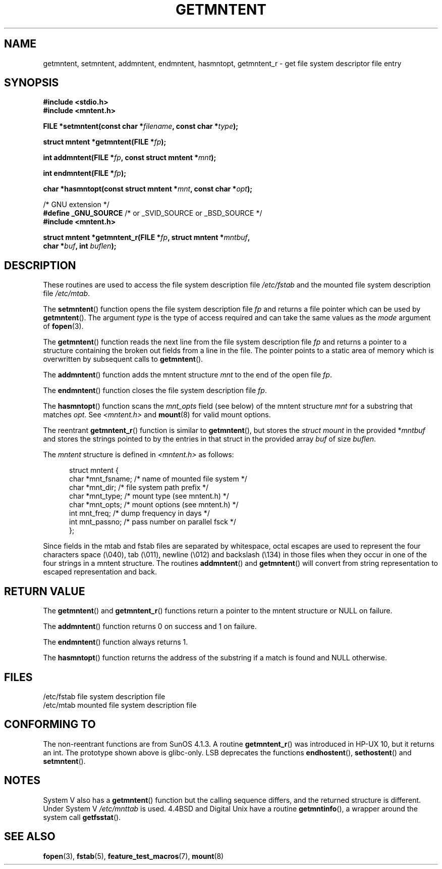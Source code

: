 .\" Copyright 1993 David Metcalfe (david@prism.demon.co.uk)
.\"
.\" Permission is granted to make and distribute verbatim copies of this
.\" manual provided the copyright notice and this permission notice are
.\" preserved on all copies.
.\"
.\" Permission is granted to copy and distribute modified versions of this
.\" manual under the conditions for verbatim copying, provided that the
.\" entire resulting derived work is distributed under the terms of a
.\" permission notice identical to this one.
.\"
.\" Since the Linux kernel and libraries are constantly changing, this
.\" manual page may be incorrect or out-of-date.  The author(s) assume no
.\" responsibility for errors or omissions, or for damages resulting from
.\" the use of the information contained herein.  The author(s) may not
.\" have taken the same level of care in the production of this manual,
.\" which is licensed free of charge, as they might when working
.\" professionally.
.\"
.\" Formatted or processed versions of this manual, if unaccompanied by
.\" the source, must acknowledge the copyright and authors of this work.
.\"
.\" References consulted:
.\"     Linux libc source code
.\"     Lewine's _POSIX Programmer's Guide_ (O'Reilly & Associates, 1991)
.\"     386BSD man pages
.\" Modified Sat Jul 24 21:46:57 1993 by Rik Faith (faith@cs.unc.edu)
.\" Modified 961109, 031115, aeb
.\"
.TH GETMNTENT 3  2003-11-15 "" "Linux Programmer's Manual"
.SH NAME
getmntent, setmntent, addmntent, endmntent, hasmntopt,
getmntent_r \- get file system descriptor file entry
.SH SYNOPSIS
.nf
.B #include <stdio.h>
.B #include <mntent.h>
.sp
.BI "FILE *setmntent(const char *" filename ", const char *" type );
.sp
.BI "struct mntent *getmntent(FILE *" fp );
.sp
.BI "int addmntent(FILE *" fp ", const struct mntent *" mnt );
.sp
.BI "int endmntent(FILE *" fp );
.sp
.BI "char *hasmntopt(const struct mntent *" mnt ", const char *" opt );
.sp
/* GNU extension */
.BR "#define _GNU_SOURCE" "    /* or _SVID_SOURCE or _BSD_SOURCE */"
.B #include <mntent.h>
.sp
.BI "struct mntent *getmntent_r(FILE *" fp ", struct mntent *" mntbuf ,
.BI "                           char *" buf ", int " buflen );
.fi
.SH DESCRIPTION
These routines are used to access the file system description file
\fI/etc/fstab\fP and the mounted file system description file
\fI/etc/mtab\fP.
.PP
The
.BR setmntent ()
function opens the file system description file
\fIfp\fP and returns a file pointer which can be used by
.BR getmntent ().
The argument \fItype\fP is the type of access
required and can take the same values as the \fImode\fP argument of
.BR fopen (3).
.PP
The
.BR getmntent ()
function reads the next line from the file system
description file \fIfp\fP and returns a pointer to a structure
containing the broken out fields from a line in the file.
The pointer
points to a static area of memory which is overwritten by subsequent
calls to
.BR getmntent ().
.PP
The
.BR addmntent ()
function adds the mntent structure \fImnt\fP to
the end of the open file \fIfp\fP.
.PP
The
.BR endmntent ()
function closes the file system description file
\fIfp\fP.
.PP
The
.BR hasmntopt ()
function scans the \fImnt_opts\fP field (see below)
of the mntent structure \fImnt\fP for a substring that matches \fIopt\fP.
See \fI<mntent.h>\fP and
.BR mount (8)
for valid mount options.
.PP
The reentrant
.BR getmntent_r ()
function is similar to
.BR getmntent (),
but stores the \fIstruct mount\fP in the provided
.RI * mntbuf
and stores the strings pointed to by the entries in that struct
in the provided array
.I buf
of size
.IR buflen .
.PP
The \fImntent\fP structure is defined in \fI<mntent.h>\fP as follows:
.sp
.in +0.5i
.nf
struct mntent {
    char *mnt_fsname;   /* name of mounted file system */
    char *mnt_dir;      /* file system path prefix */
    char *mnt_type;     /* mount type (see mntent.h) */
    char *mnt_opts;     /* mount options (see mntent.h) */
    int   mnt_freq;     /* dump frequency in days */
    int   mnt_passno;   /* pass number on parallel fsck */
};
.fi
.in -0.5i

Since fields in the mtab and fstab files are separated by whitespace,
octal escapes are used to represent the four characters space (\e040),
tab (\e011), newline (\e012) and backslash (\e134) in those files
when they occur in one of the four strings in a mntent structure.
The routines
.BR addmntent ()
and
.BR getmntent ()
will convert
from string representation to escaped representation and back.
.SH "RETURN VALUE"
The
.BR getmntent ()
and
.BR getmntent_r ()
functions return
a pointer to the mntent structure or NULL on failure.
.PP
The
.BR addmntent ()
function returns 0 on success and 1 on failure.
.PP
The
.BR endmntent ()
function always returns 1.
.PP
The
.BR hasmntopt ()
function returns the address of the substring if
a match is found and NULL otherwise.
.SH FILES
.nf
/etc/fstab          file system description file
/etc/mtab           mounted file system description file
.fi
.SH "CONFORMING TO"
The non-reentrant functions are from SunOS 4.1.3.
A routine
.BR getmntent_r ()
was introduced in HP-UX 10, but it returns an int.
The prototype shown above is glibc-only.
LSB deprecates the functions
.BR endhostent (),
.BR sethostent ()
and
.BR setmntent ().
.SH NOTES
System V also has a
.BR getmntent ()
function but the calling sequence
differs, and the returned structure is different.
Under System V
.I /etc/mnttab
is used.
4.4BSD and Digital Unix have a routine
.BR getmntinfo (),
a wrapper around the system call
.BR getfsstat ().
.SH "SEE ALSO"
.BR fopen (3),
.BR fstab (5),
.BR feature_test_macros (7),
.BR mount (8)
